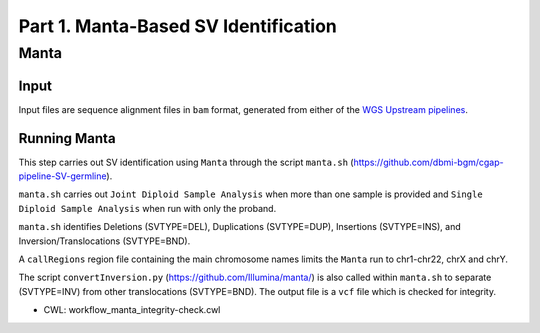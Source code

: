=====================================
Part 1. Manta-Based SV Identification
=====================================


Manta
+++++

Input
-----

Input files are sequence alignment files in ``bam`` format, generated from either of the `WGS Upstream pipelines <https://cgap-pipeline-master.readthedocs.io/en/latest/Pipelines/Upstream/Upstream_pipelines.html>`_.

Running Manta
-------------

This step carries out SV identification using ``Manta`` through the script ``manta.sh`` (https://github.com/dbmi-bgm/cgap-pipeline-SV-germline).

``manta.sh`` carries out ``Joint Diploid Sample Analysis`` when more than one sample is provided and ``Single Diploid Sample Analysis`` when run with only the proband.

``manta.sh`` identifies Deletions (SVTYPE=DEL), Duplications (SVTYPE=DUP), Insertions (SVTYPE=INS), and Inversion/Translocations (SVTYPE=BND).

A ``callRegions`` region file containing the main chromosome names limits the ``Manta`` run to chr1-chr22, chrX and chrY.

The script ``convertInversion.py`` (https://github.com/Illumina/manta/) is also called within ``manta.sh`` to separate (SVTYPE=INV) from other translocations (SVTYPE=BND). The output file is a ``vcf`` file which is checked for integrity.

* CWL: workflow_manta_integrity-check.cwl
